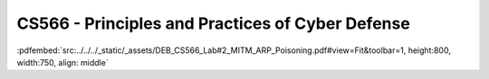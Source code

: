 =================================================
CS566 - Principles and Practices of Cyber Defense
=================================================

:pdfembed:`src:../../../_static/_assets/DEB_CS566_Lab#2_MITM_ARP_Poisoning.pdf#view=Fit&toolbar=1, height:800, width:750, align: middle`


